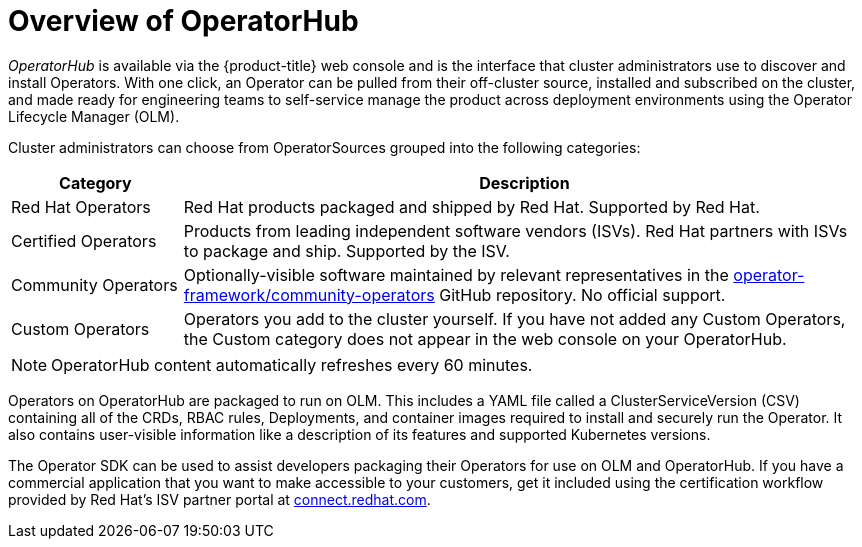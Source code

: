 // Module included in the following assemblies:
//
// * operators/olm-understanding-operatorhub.adoc

[id="olm-operatorhub-overview_{context}"]
= Overview of OperatorHub

_OperatorHub_ is available via the {product-title} web console and is the
interface that cluster administrators use to discover and install Operators.
With one click, an Operator can be pulled from their off-cluster source,
installed and subscribed on the cluster, and made ready for engineering teams to
self-service manage the product across deployment environments using the
Operator Lifecycle Manager (OLM).

Cluster administrators can choose from OperatorSources grouped into
the following categories:

[cols="2a,8a",options="header"]
|===
|Category |Description

|Red Hat Operators
|Red Hat products packaged and shipped by Red Hat. Supported by Red Hat.

|Certified Operators
|Products from leading independent software vendors (ISVs). Red Hat partners with
ISVs to package and ship. Supported by the ISV.

|Community Operators
|Optionally-visible software maintained by relevant representatives in the
link:https://github.com/operator-framework/community-operators[operator-framework/community-operators]
GitHub repository. No official support.

|Custom Operators
|Operators you add to the cluster yourself.
If you have not added any Custom Operators, the Custom category does not appear in
the web console on your OperatorHub.
|===

[NOTE]
====
OperatorHub content automatically refreshes every 60 minutes.
====

Operators on OperatorHub are packaged to run on OLM. This includes a YAML
file called a ClusterServiceVersion (CSV) containing all of the CRDs, RBAC
rules, Deployments, and container images required to install and securely run the
Operator. It also contains user-visible information like a description of its
features and supported Kubernetes versions.

The Operator SDK can be used to assist developers packaging their Operators for
use on OLM and OperatorHub. If you have a commercial application that you
want to make accessible to your customers, get it included using the
certification workflow provided by Red Hat's ISV partner portal at
link:https://connect.redhat.com[connect.redhat.com].

